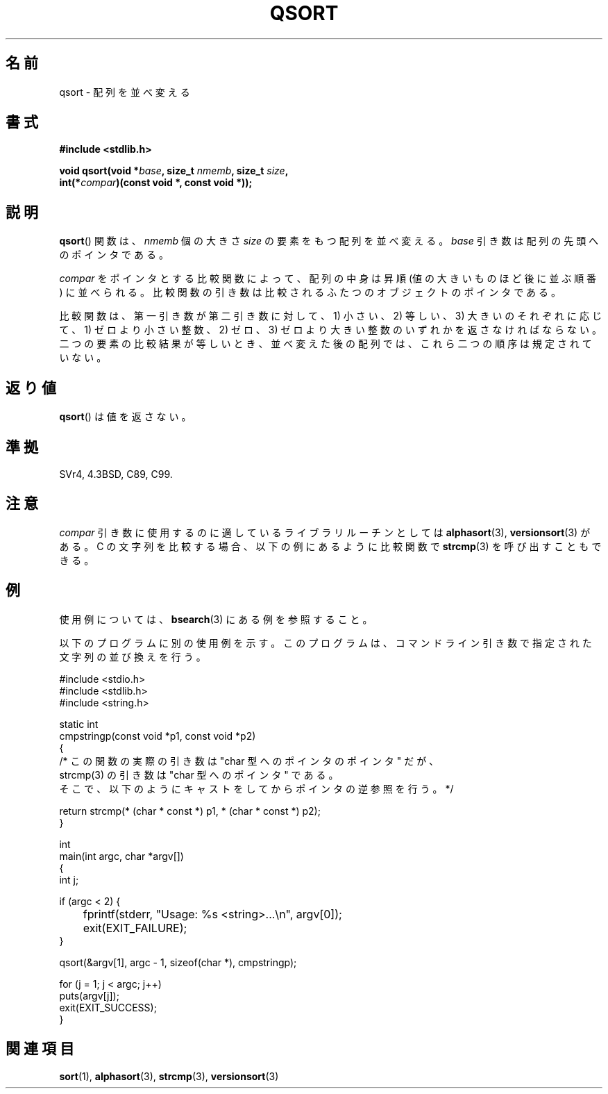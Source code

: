 .\" Copyright 1993 David Metcalfe (david@prism.demon.co.uk)
.\"
.\" Permission is granted to make and distribute verbatim copies of this
.\" manual provided the copyright notice and this permission notice are
.\" preserved on all copies.
.\"
.\" Permission is granted to copy and distribute modified versions of this
.\" manual under the conditions for verbatim copying, provided that the
.\" entire resulting derived work is distributed under the terms of a
.\" permission notice identical to this one.
.\"
.\" Since the Linux kernel and libraries are constantly changing, this
.\" manual page may be incorrect or out-of-date.  The author(s) assume no
.\" responsibility for errors or omissions, or for damages resulting from
.\" the use of the information contained herein.  The author(s) may not
.\" have taken the same level of care in the production of this manual,
.\" which is licensed free of charge, as they might when working
.\" professionally.
.\"
.\" Formatted or processed versions of this manual, if unaccompanied by
.\" the source, must acknowledge the copyright and authors of this work.
.\"
.\" References consulted:
.\"     Linux libc source code
.\"     Lewine's _POSIX Programmer's Guide_ (O'Reilly & Associates, 1991)
.\"     386BSD man pages
.\"
.\" Modified 1993-03-29, David Metcalfe
.\" Modified 1993-07-24, Rik Faith (faith@cs.unc.edu)
.\" 2006-01-15, mtk, Added example program.
.\"
.\" FIXME glibc 2.8 added qsort_r(), which needs to be documented.
.\"
.\" Japanese Version Copyright (c) 1997 YOSHINO Takashi
.\"       all rights reserved.
.\" Translated 1997-01-21, YOSHINO Takashi <yoshino@civil.jcn.nihon-u.ac.jp>
.\" Updated & Modified 2004-06-06, Yuichi SATO <ysato444@yahoo.co.jp>
.\" Updated 2006-01-18, Akihiro MOTOKI <amotoki@dd.iij4u.or.jp>
.\"
.TH QSORT 3 2009-09-15 "" "Linux Programmer's Manual"
.SH 名前
qsort \- 配列を並べ変える
.SH 書式
.nf
.B #include <stdlib.h>
.sp
.BI "void qsort(void *" base ", size_t " nmemb ", size_t " size ,
.BI "           int(*" compar ")(const void *, const void *));"
.fi
.SH 説明
.BR qsort ()
関数は、
\fInmemb\fP 個の大きさ \fIsize\fP の要素をもつ配列を並べ変える。
\fIbase\fP 引き数は配列の先頭へのポインタである。
.PP
\fIcompar\fP をポインタとする比較関数によって、
配列の中身は昇順 (値の大きいものほど後に並ぶ順番) に並べられる。
比較関数の引き数は比較されるふたつのオブジェクトのポインタである。
.PP
比較関数は、第一引き数が第二引き数に対して、
1) 小さい、2) 等しい、3) 大きいのそれぞれに応じて、
1) ゼロより小さい整数、2) ゼロ、3) ゼロより大きい整数の
いずれかを返さなければならない。
二つの要素の比較結果が等しいとき、
並べ変えた後の配列では、これら二つの順序は規定されていない。
.SH 返り値
.BR qsort ()
は値を返さない。
.SH 準拠
SVr4, 4.3BSD, C89, C99.
.SH 注意
.I compar
引き数に使用するのに適しているライブラリルーチンとしては
.BR alphasort (3),
.BR versionsort (3)
がある。
C の文字列を比較する場合、以下の例にあるように比較関数で
.BR strcmp (3)
を呼び出すこともできる。
.SH 例
使用例については、
.BR bsearch (3)
にある例を参照すること。

以下のプログラムに別の使用例を示す。このプログラムは、
コマンドライン引き数で指定された文字列の並び換えを行う。
.sp
.nf
#include <stdio.h>
#include <stdlib.h>
#include <string.h>

static int
cmpstringp(const void *p1, const void *p2)
{
    /* この関数の実際の引き数は "char 型へのポインタのポインタ" だが、
       strcmp(3) の引き数は "char 型へのポインタ" である。
       そこで、以下のようにキャストをしてからポインタの逆参照を行う。*/

    return strcmp(* (char * const *) p1, * (char * const *) p2);
}

int
main(int argc, char *argv[])
{
    int j;

    if (argc < 2) {
	fprintf(stderr, "Usage: %s <string>...\\n", argv[0]);
	exit(EXIT_FAILURE);
    }

    qsort(&argv[1], argc \- 1, sizeof(char *), cmpstringp);

    for (j = 1; j < argc; j++)
        puts(argv[j]);
    exit(EXIT_SUCCESS);
}
.fi
.SH 関連項目
.BR sort (1),
.BR alphasort (3),
.BR strcmp (3),
.BR versionsort (3)
